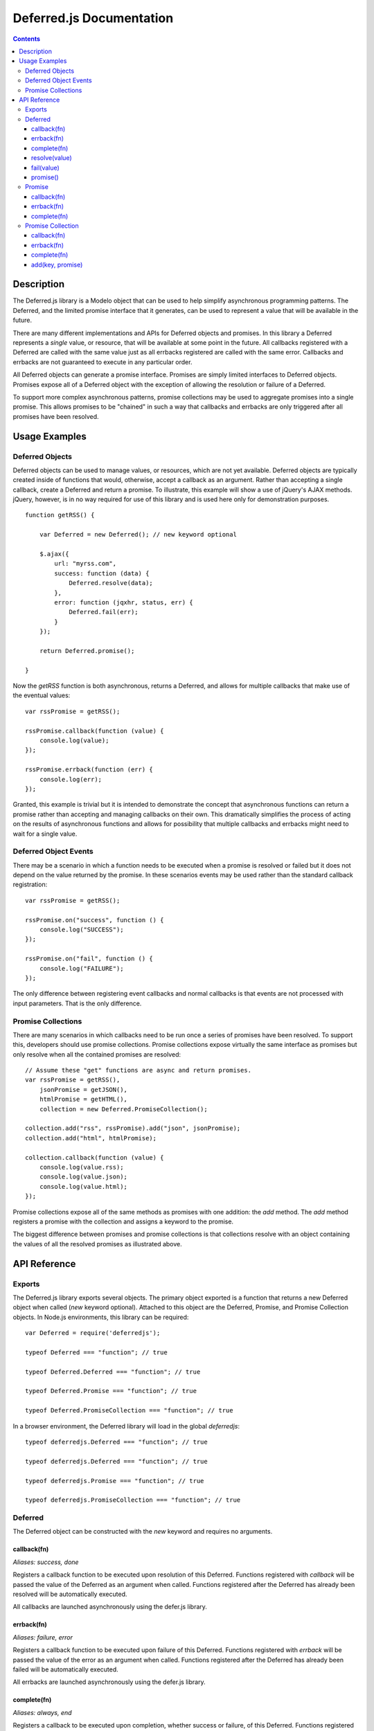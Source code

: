=========================
Deferred.js Documentation
=========================

.. contents::

Description
===========

The Deferred.js library is a Modelo object that can be used to help simplify
asynchronous programming patterns. The Deferred, and the limited promise
interface that it generates, can be used to represent a value that will be
available in the future.

There are many different implementations and APIs for Deferred objects and
promises. In this library a Deferred represents a *single* value, or resource,
that will be available at some point in the future. All callbacks registered
with a Deferred are called with the same value just as all errbacks registered
are called with the same error. Callbacks and errbacks are not guaranteed to
execute in any particular order.

All Deferred objects can generate a promise interface. Promises are simply
limited interfaces to Deferred objects. Promises expose all of a Deferred
object with the exception of allowing the resolution or failure of a Deferred.

To support more complex asynchronous patterns, promise collections may be used
to aggregate promises into a single promise. This allows promises to be
"chained" in such a way that callbacks and errbacks are only triggered after
all promises have been resolved.

Usage Examples
==============

Deferred Objects
----------------

Deferred objects can be used to manage values, or resources, which are not yet
available. Deferred objects are typically created inside of functions that
would, otherwise, accept a callback as an argument. Rather than accepting a
single callback, create a Deferred and return a promise. To illustrate, this
example will show a use of jQuery's AJAX methods. jQuery, however, is in no way
required for use of this library and is used here only for demonstration
purposes.

::

    function getRSS() {

        var Deferred = new Deferred(); // new keyword optional

        $.ajax({
            url: "myrss.com",
            success: function (data) {
                Deferred.resolve(data);
            },
            error: function (jqxhr, status, err) {
                Deferred.fail(err);
            }
        });

        return Deferred.promise();

    }

Now the `getRSS` function is both asynchronous, returns a Deferred, and allows
for multiple callbacks that make use of the eventual values::

    var rssPromise = getRSS();

    rssPromise.callback(function (value) {
        console.log(value);
    });

    rssPromise.errback(function (err) {
        console.log(err);
    });

Granted, this example is trivial but it is intended to demonstrate the concept
that asynchronous functions can return a promise rather than accepting and
managing callbacks on their own. This dramatically simplifies the process of
acting on the results of asynchronous functions and allows for possibility that
multiple callbacks and errbacks might need to wait for a single value.

Deferred Object Events
----------------------

There may be a scenario in which a function needs to be executed when a promise
is resolved or failed but it does not depend on the value returned by the
promise. In these scenarios events may be used rather than the
standard callback registration::

    var rssPromise = getRSS();

    rssPromise.on("success", function () {
        console.log("SUCCESS");
    });

    rssPromise.on("fail", function () {
        console.log("FAILURE");
    });

The only difference between registering event callbacks and normal callbacks
is that events are not processed with input parameters. That is the only
difference.

Promise Collections
-------------------

There are many scenarios in which callbacks need to be run once a series of
promises have been resolved. To support this, developers should use promise
collections. Promise collections expose virtually the same interface as
promises but only resolve when all the contained promises are resolved::

    // Assume these "get" functions are async and return promises.
    var rssPromise = getRSS(),
        jsonPromise = getJSON(),
        htmlPromise = getHTML(),
        collection = new Deferred.PromiseCollection();

    collection.add("rss", rssPromise).add("json", jsonPromise);
    collection.add("html", htmlPromise);

    collection.callback(function (value) {
        console.log(value.rss);
        console.log(value.json);
        console.log(value.html);
    });

Promise collections expose all of the same methods as promises with one
addition: the `add` method. The `add` method registers a promise with the
collection and assigns a keyword to the promise.

The biggest difference between promises and promise collections is that
collections resolve with an object containing the values of all the resolved
promises as illustrated above.

API Reference
=============

Exports
-------

The Deferred.js library exports several objects. The primary object exported
is a function that returns a new Deferred object when called (`new` keyword
optional). Attached to this object are the Deferred, Promise, and Promise
Collection objects. In Node.js environments, this library can be required::

    var Deferred = require('deferredjs');

    typeof Deferred === "function"; // true

    typeof Deferred.Deferred === "function"; // true

    typeof Deferred.Promise === "function"; // true

    typeof Deferred.PromiseCollection === "function"; // true

In a browser environment, the Deferred library will load in the global
`deferredjs`::

    typeof deferredjs.Deferred === "function"; // true

    typeof deferredjs.Deferred === "function"; // true

    typeof deferredjs.Promise === "function"; // true

    typeof deferredjs.PromiseCollection === "function"; // true

Deferred
--------

The Deferred object can be constructed with the `new` keyword and requires no
arguments.

callback(fn)
^^^^^^^^^^^^

*Aliases: success, done*

Registers a callback function to be executed upon resolution of this Deferred.
Functions registered with `callback` will be passed the value of the Deferred
as an argument when called. Functions registered after the Deferred has already
been resolved will be automatically executed.

All callbacks are launched asynchronously using the defer.js library.

errback(fn)
^^^^^^^^^^^

*Aliases: failure, error*

Registers a callback function to be executed upon failure of this Deferred.
Functions registered with `errback` will be passed the value of the error
as an argument when called. Functions registered after the Deferred has already
been failed will be automatically executed.

All errbacks are launched asynchronously using the defer.js library.

complete(fn)
^^^^^^^^^^^^

*Aliases: always, end*

Registers a callback to be executed upon completion, whether success or
failure, of this Deferred. Functions registered with this method are passed the
value of the `resolve` or `fail` methods. Functions registered after the
Deferred has already been completed will be automatically executed.

All complete callbacks are launched asynchronously using the defer.js library.

resolve(value)
^^^^^^^^^^^^^^

Triggers the execution of the callback functions with the given value. This
marks the Deferred as complete and can only be called once.

fail(value)
^^^^^^^^^^^

Triggers the execution of errback functions with the given value. This marks
the Deferred as complete and can only be called once.

promise()
^^^^^^^^^

Generates a promise interface to this Deferred.


Promise
-------

Promise objects can be created with the `new` keyword and accept a Deferred
object as an argument.

Promise objects expose a limited interface to a Deferred object that can be
returned to the caller of a function. The interface it exposes allows
developers to register callbacks and errbacks, but prevents them from calling
the `resolve` or `fail` methods and from changing the final value of the
Deferred.

callback(fn)
^^^^^^^^^^^^

*Aliases: success, done*

Registers a callback function to be executed upon resolution of this promise.
Functions registered with `callback` will be passed the value of the promise
as an argument when called. Functions registered after the promise has already
been resolved will be automatically executed.

All callbacks are launched asynchronously using the defer.js library.

errback(fn)
^^^^^^^^^^^

*Aliases: failure, error*

Registers a callback function to be executed upon failure of this promise.
Functions registered with `errback` will be passed the value of the error
as an argument when called. Functions registered after the promise has already
been failed will be automatically executed.

All errbacks are launched asynchronously using the defer.js library.

complete(fn)
^^^^^^^^^^^^

*Aliases: always, end*

Registers a callback to be executed upon completion, whether success or
failure, of this promise. Functions registered with this method are passed the
value of the `resolve` or `fail` methods. Functions registered after the
promise has already been completed will be automatically executed.

All complete callbacks are launched asynchronously using the defer.js library.

Promise Collection
------------------

Promise collections can be created with the `new` keyword.

Promise collections are Modelo objects and can be given an argument named
"promises" which contains an object literal. The object should contain key
value pairs of promises.

Promise collections are extended from promises and expose a virtually identical
interface.

callback(fn)
^^^^^^^^^^^^

*Aliases: success, done*

Registers a callback function to be executed upon resolution of all promises
in this collection. Callbacks will be passed an object literal containing key
value pairs of values. The keys are determined by the developer when promises
are added to the collection at construction time or through the `add` method.

All callbacks are launched asynchronously using the defer.js library.

errback(fn)
^^^^^^^^^^^

*Aliases: failure, error*

Registers a callback function to be executed upon failure of any promise in
this promise collection. Errbacks will be passed an object literal containing
key value pairs for the errors of each promise that failed. Promises in this
collections that did not fail will be absent from the object literal.

All errbacks are launched asynchronously using the defer.js library.

complete(fn)
^^^^^^^^^^^^

*Aliases: always, end*

Registers a callback function to be executed upon completion of all promises
in this collection. Callbacks will be passed an object literal containing key
value pairs that contain all values and errors generated the promises. The keys
are determined by the developer when promises are added to the collection at
construction time or through the `add` method.

All complete callbacks are launched asynchronously using the defer.js library.

add(key, promise)
^^^^^^^^^^^^^^^^^

Adds a promise to the collections under the given key. This method cannot be
called after a promise collection has already completed.
